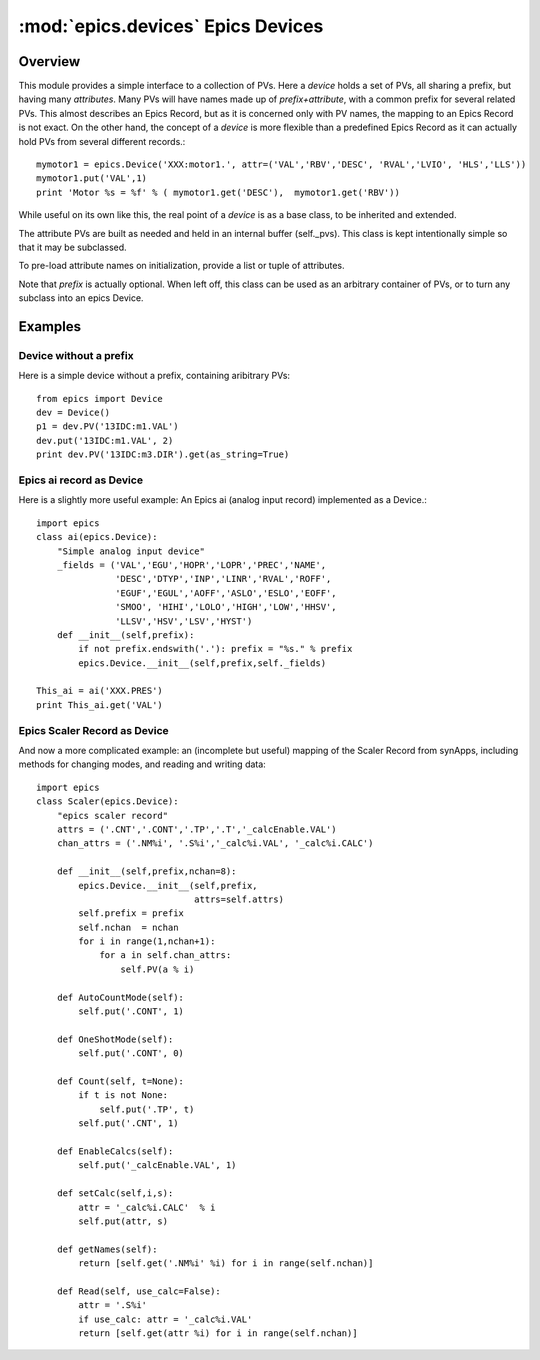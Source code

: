 ====================================
:mod:`epics.devices`   Epics Devices
====================================

Overview
========

.. module:: device
   :synopsis: collections of related PVs

This module provides a simple interface to a collection of PVs.  Here a
*device* holds a set of PVs, all sharing a prefix, but having many
*attributes*.  Many PVs will have names made up of *prefix+attribute*, with
a common prefix for several related PVs.  This almost describes an Epics
Record, but as it is concerned only with PV names, the mapping to an Epics
Record is not exact.  On the other hand, the concept of a *device* is more
flexible than a predefined Epics Record as it can actually hold PVs from
several different records.::

      mymotor1 = epics.Device('XXX:motor1.', attr=('VAL','RBV','DESC', 'RVAL','LVIO', 'HLS','LLS'))
      mymotor1.put('VAL',1)
      print 'Motor %s = %f' % ( mymotor1.get('DESC'),  mymotor1.get('RBV'))

While useful on its own like this, the real point of a *device* is as a
base class, to be inherited and extended.



.. class:: Device(prefix=None[, attrs=None])

The attribute PVs are built as needed and held in an internal
buffer (self._pvs).  This class is kept intentionally simple
so that it may be subclassed.

To pre-load attribute names on initialization, provide a list or tuple of attributes.

Note that *prefix* is actually optional.  When left off, this class can be
used as an arbitrary container of PVs, or to turn any subclass into an
epics Device.


.. method:: PV(attr)

   returns the `PV` object for a device attribute

.. method::  put(attr,value[,wait=False[,timeout=10.0]])

   put an attribute value, optionally wait for completion or up to a
   supplied timeout value

.. method::  get(attr[,as_string=False])

   get an attribute value, option as_string returns a string
   representation

.. method:: add_callback(attr,callback)

   add a callback function to an attribute PV, so that the callback
   function will be run when the attribute's value changes
        
.. function:: pv_property(attr[, as_string=False[,wait=False[,timeout=10.0]]])

   function to turn a device attribute PV into a Python **property**
   use in your subclass as:
        
   >>> class MyDevice(epics.device):
   >>>     def __init__(self,prefix):
   >>>         epics.Device.__init__(self)
   >>>         self.PV('something')
   >>>     field = pv_property('something', as_string=True)

   then use in code as

   >>> m = MyDevice()
   >>> print m.field
   >>> m.field = new_value

.. data:: _pvs
  
   a dictionary of PVs making up the device.

Examples
==========

Device without a prefix
~~~~~~~~~~~~~~~~~~~~~~~~~~~~~~~~~

Here is a simple device without a prefix, containing aribitrary PVs::

    from epics import Device
    dev = Device()
    p1 = dev.PV('13IDC:m1.VAL')
    dev.put('13IDC:m1.VAL', 2)
    print dev.PV('13IDC:m3.DIR').get(as_string=True)

Epics ai record as Device
~~~~~~~~~~~~~~~~~~~~~~~~~~~

Here is a slightly more useful example: An Epics ai (analog input record)
implemented as a Device.:: 

    import epics  
    class ai(epics.Device):
        "Simple analog input device"
        _fields = ('VAL','EGU','HOPR','LOPR','PREC','NAME',
                   'DESC','DTYP','INP','LINR','RVAL','ROFF',
		   'EGUF','EGUL','AOFF','ASLO','ESLO','EOFF',
		   'SMOO', 'HIHI','LOLO','HIGH','LOW','HHSV',
		   'LLSV','HSV','LSV','HYST')
        def __init__(self,prefix):
            if not prefix.endswith('.'): prefix = "%s." % prefix
            epics.Device.__init__(self,prefix,self._fields)

    This_ai = ai('XXX.PRES')
    print This_ai.get('VAL')

Epics Scaler Record as Device
~~~~~~~~~~~~~~~~~~~~~~~~~~~~~~~~~

And now a more complicated example: an (incomplete but useful) mapping of
the Scaler Record from synApps, including methods for changing modes,
and reading and writing data::

    import epics
    class Scaler(epics.Device):
        "epics scaler record"
        attrs = ('.CNT','.CONT','.TP','.T','_calcEnable.VAL')
        chan_attrs = ('.NM%i', '.S%i','_calc%i.VAL', '_calc%i.CALC')
    
        def __init__(self,prefix,nchan=8):
            epics.Device.__init__(self,prefix,
                                  attrs=self.attrs)
            self.prefix = prefix
            self.nchan  = nchan
            for i in range(1,nchan+1):
                for a in self.chan_attrs:
                    self.PV(a % i)
            
        def AutoCountMode(self):
            self.put('.CONT', 1)
    
        def OneShotMode(self):
            self.put('.CONT', 0)
    
        def Count(self, t=None):
            if t is not None:
                self.put('.TP', t)
            self.put('.CNT', 1)
    
        def EnableCalcs(self):
            self.put('_calcEnable.VAL', 1)
    
        def setCalc(self,i,s):
            attr = '_calc%i.CALC'  % i
            self.put(attr, s)
    
        def getNames(self):
            return [self.get('.NM%i' %i) for i in range(self.nchan)]
    
        def Read(self, use_calc=False):
            attr = '.S%i'
            if use_calc: attr = '_calc%i.VAL'
            return [self.get(attr %i) for i in range(self.nchan)]
    
    

